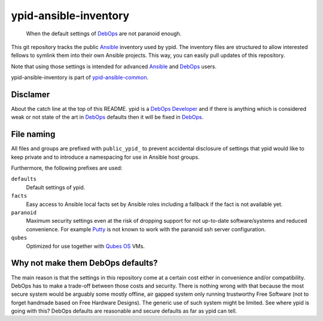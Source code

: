 ypid-ansible-inventory
======================

    When the default settings of DebOps_ are not paranoid enough.

This git repository tracks the public Ansible_ inventory used by ypid.
The inventory files are structured to allow interested fellows to symlink them
into their own Ansible projects.
This way, you can easily pull updates of this repository.

Note that using those settings is intended for advanced Ansible_ and DebOps_
users.

ypid-ansible-inventory is part of ypid-ansible-common_.

Disclamer
---------

About the catch line at the top of this README. ypid is a `DebOps Developer`_
and if there is anything which is considered weak or not state of the art in
DebOps_ defaults then it will be fixed in DebOps_.

File naming
-----------

All files and groups are prefixed with ``public_ypid_`` to prevent accidental
disclosure of settings that ypid would like to keep private and to introduce a
namespacing for use in Ansible host groups.

Furthermore, the following prefixes are used:

``defaults``
  Default settings of ypid.

``facts``
  Easy access to Ansible local facts set by Ansible roles including a fallback
  if the fact is not available yet.

``paranoid``
  Maximum security settings even at the risk of dropping support for not
  up-to-date software/systems and reduced convenience.
  For example Putty_ is not known to work with the paranoid ssh server
  configuration.

``qubes``
  Optimized for use together with `Qubes OS`_ VMs.

Why not make them DebOps defaults?
----------------------------------

The main reason is that the settings in this repository come at a certain cost
either in convenience and/or compatibility.
DebOps has to make a trade-off between those costs and security. There is
nothing wrong with that because the most secure system would be arguably some
mostly offline, air gapped system only running trustworthy Free Software (not
to forget handmade based on Free Hardware Designs). The generic use of such
system might be limited.  See where ypid is going with this?  DebOps defaults
are reasonable and secure defaults as far as ypid can tell.


.. _Putty: http://www.putty.org/
.. _Ansible: https://www.ansible.com/

.. Redundant definition inlined from: https://github.com/debops/docs/blob/master/docs/includes/80post.rst
.. _DebOps: https://debops.org/
.. _Qubes OS: https://www.qubes-os.org/
.. _ypid-ansible-common: https://github.com/ypid/ypid-ansible-common/
.. _DebOps Developer: https://docs.debops.org/en/latest/debops-keyring/docs/entities.html#debops-keyring-role-developers
.. ]]]

